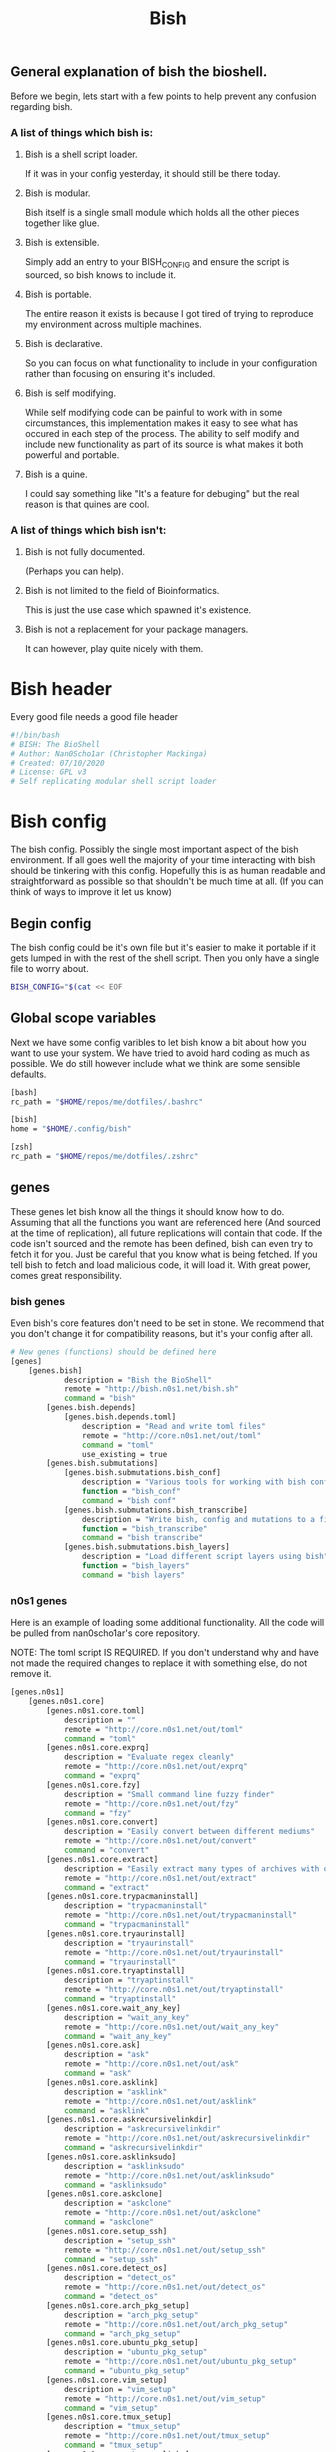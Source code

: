 #+TITLE: Bish
** General explanation of bish the bioshell.
Before we begin, lets start with a few points to help prevent any confusion regarding bish.

*** A list of things which bish is:
**** Bish is a shell script loader.
   If it was in your config yesterday, it should still be there today.
**** Bish is modular.
   Bish itself is a single small module which holds all the other pieces together like glue.
**** Bish is extensible.
   Simply add an entry to your BISH_CONFIG and ensure the script is sourced, so bish knows to include it.
**** Bish is portable.
   The entire reason it exists is because I got tired of trying to reproduce my environment across multiple machines.
**** Bish is declarative.
   So you can focus on what functionality to include in your configuration rather than focusing on ensuring it's included.
**** Bish is self modifying.
   While self modifying code can be painful to work with in some circumstances, this implementation makes it easy to see
   what has occured in each step of the process. The ability to self modify and include new functionality as part of its source
   is what makes it both powerful and portable.
**** Bish is a quine.
   I could say something like "It's a feature for debuging" but the real reason is that quines are cool.

*** A list of things which bish isn't:
**** Bish is not fully documented.
   (Perhaps you can help).
**** Bish is not limited to the field of Bioinformatics.
   This is just the use case which spawned it's existence.
**** Bish is not a replacement for your package managers.
   It can however, play quite nicely with them.
* Bish header
Every good file needs a good file header
#+begin_src sh :tangle bish.sh
#!/bin/bash
# BISH: The BioShell
# Author: Nan0Scho1ar (Christopher Mackinga)
# Created: 07/10/2020
# License: GPL v3
# Self replicating modular shell script loader
#+end_src
* Bish config
The bish config. Possibly the single most important aspect of the bish environment.
If all goes well the majority of your time interacting with bish should be tinkering with this config.
Hopefully this is as human readable and straightforward as possible so that shouldn't be much time at all.
(If you can think of ways to improve it let us know)
** Begin config
The bish config could be it's own file but it's easier to make it portable if it gets lumped in with the rest of the shell script.
Then you only have a single file to worry about.
#+begin_src sh :tangle bish.sh
BISH_CONFIG="$(cat << EOF
#+end_src
** Global scope variables
Next we have some config varibles to let bish know a bit about how you want to use your system.
We have tried to avoid hard coding as much as possible.
We do still however include what we think are some sensible defaults.
#+begin_src sh :tangle bish.sh
[bash]
rc_path = "$HOME/repos/me/dotfiles/.bashrc"

[bish]
home = "$HOME/.config/bish"

[zsh]
rc_path = "$HOME/repos/me/dotfiles/.zshrc"
#+end_src
** genes
These genes let bish know all the things it should know how to do.
Assuming that all the functions you want are referenced here (And sourced at the time of replication), all future replications will contain that code.
If the code isn't sourced and the remote has been defined, bish can even try to fetch it for you.
Just be careful that you know what is being fetched.
If you tell bish to fetch and load malicious code, it will load it.
With great power, comes great responsibility.
*** bish genes
Even bish's core features don't need to be set in stone.
We recommend that you don't change it for compatibility reasons, but it's your config after all.
#+begin_src sh :tangle bish.sh
# New genes (functions) should be defined here
[genes]
    [genes.bish]
            description = "Bish the BioShell"
            remote = "http://bish.n0s1.net/bish.sh"
            command = "bish"
        [genes.bish.depends]
            [genes.bish.depends.toml]
                description = "Read and write toml files"
                remote = "http://core.n0s1.net/out/toml"
                command = "toml"
                use_existing = true
        [genes.bish.submutations]
            [genes.bish.submutations.bish_conf]
                description = "Various tools for working with bish config"
                function = "bish_conf"
                command = "bish conf"
            [genes.bish.submutations.bish_transcribe]
                description = "Write bish, config and mutations to a file"
                function = "bish_transcribe"
                command = "bish transcribe"
            [genes.bish.submutations.bish_layers]
                description = "Load different script layers using bish"
                function = "bish_layers"
                command = "bish layers"
#+end_src
*** n0s1 genes
Here is an example of loading some additional functionality.
All the code will be pulled from nan0scho1ar's core repository.

NOTE: The toml script IS REQUIRED.
If you don't understand why and have not made the required changes to replace it with something else, do not remove it.
#+begin_src sh :tangle bish.sh
    [genes.n0s1]
        [genes.n0s1.core]
            [genes.n0s1.core.toml]
                description = ""
                remote = "http://core.n0s1.net/out/toml"
                command = "toml"
            [genes.n0s1.core.exprq]
                description = "Evaluate regex cleanly"
                remote = "http://core.n0s1.net/out/exprq"
                command = "exprq"
            [genes.n0s1.core.fzy]
                description = "Small command line fuzzy finder"
                remote = "http://core.n0s1.net/out/fzy"
                command = "fzy"
            [genes.n0s1.core.convert]
                description = "Easily convert between different mediums"
                remote = "http://core.n0s1.net/out/convert"
                command = "convert"
            [genes.n0s1.core.extract]
                description = "Easily extract many types of archives with one cmd"
                remote = "http://core.n0s1.net/out/extract"
                command = "extract"
            [genes.n0s1.core.trypacmaninstall]
                description = "trypacmaninstall"
                remote = "http://core.n0s1.net/out/trypacmaninstall"
                command = "trypacmaninstall"
            [genes.n0s1.core.tryaurinstall]
                description = "tryaurinstall"
                remote = "http://core.n0s1.net/out/tryaurinstall"
                command = "tryaurinstall"
            [genes.n0s1.core.tryaptinstall]
                description = "tryaptinstall"
                remote = "http://core.n0s1.net/out/tryaptinstall"
                command = "tryaptinstall"
            [genes.n0s1.core.wait_any_key]
                description = "wait_any_key"
                remote = "http://core.n0s1.net/out/wait_any_key"
                command = "wait_any_key"
            [genes.n0s1.core.ask]
                description = "ask"
                remote = "http://core.n0s1.net/out/ask"
                command = "ask"
            [genes.n0s1.core.asklink]
                description = "asklink"
                remote = "http://core.n0s1.net/out/asklink"
                command = "asklink"
            [genes.n0s1.core.askrecursivelinkdir]
                description = "askrecursivelinkdir"
                remote = "http://core.n0s1.net/out/askrecursivelinkdir"
                command = "askrecursivelinkdir"
            [genes.n0s1.core.asklinksudo]
                description = "asklinksudo"
                remote = "http://core.n0s1.net/out/asklinksudo"
                command = "asklinksudo"
            [genes.n0s1.core.askclone]
                description = "askclone"
                remote = "http://core.n0s1.net/out/askclone"
                command = "askclone"
            [genes.n0s1.core.setup_ssh]
                description = "setup_ssh"
                remote = "http://core.n0s1.net/out/setup_ssh"
                command = "setup_ssh"
            [genes.n0s1.core.detect_os]
                description = "detect_os"
                remote = "http://core.n0s1.net/out/detect_os"
                command = "detect_os"
            [genes.n0s1.core.arch_pkg_setup]
                description = "arch_pkg_setup"
                remote = "http://core.n0s1.net/out/arch_pkg_setup"
                command = "arch_pkg_setup"
            [genes.n0s1.core.ubuntu_pkg_setup]
                description = "ubuntu_pkg_setup"
                remote = "http://core.n0s1.net/out/ubuntu_pkg_setup"
                command = "ubuntu_pkg_setup"
            [genes.n0s1.core.vim_setup]
                description = "vim_setup"
                remote = "http://core.n0s1.net/out/vim_setup"
                command = "vim_setup"
            [genes.n0s1.core.tmux_setup]
                description = "tmux_setup"
                remote = "http://core.n0s1.net/out/tmux_setup"
                command = "tmux_setup"
            [genes.n0s1.core.setup_symlinks]
                description = "setup_symlinks"
                remote = "http://core.n0s1.net/out/setup_symlinks"
                command = "setup_symlinks"
            [genes.n0s1.core.setup_repos]
                description = "setup_repos"
                remote = "http://core.n0s1.net/out/setup_repos"
                command = "setup_repos"
            [genes.n0s1.core.setup_git]
                description = "setup_git"
                remote = "http://core.n0s1.net/out/setup_git"
                command = "setup_git"
        [genes.n0s1.git_manange]
            description = "Easily manage multiple git repositories"
            remote = "http://core.n0s1.net/out/git_manange"
            command = "gm"
        [genes.n0s1.g]
            description = "Quick shortcuts for common git commands"
            remote = "http://core.n0s1.net/out/g"
            aliases = "g"

#+end_src

*** Bliss genes
This is not currently used directly by bish but is still neat.
We are working toward releasing a Verizon of bish which allows you to extend functionality using a lisp/shell hybrid, not just plain shell script, without impacting portability.
This is essentially just a modified version of the bash MAL/Fleck which had been tailored to this task.
Big thanks to the MAL (Make a lisp) project and Fleck (bash MAL makefile) project for the time save here.
#+begin_src sh :tangle bish.sh
    [genes.bliss]
        description = "Bioshell LISp Syntax"
        remote = "http://bish.n0s1.net/bliss"
        command = "bliss"
#+end_src
** System Configuration
Bish can be extended to intergrate with package managers and configure your system. This particular implemention is similar to declarative OSes.
*** Begin layers
#+begin_src sh :tangle bish.sh
[system]
    #[system.hosts.mercury]
        #[system.hosts.mercury.packages]
    #[system.hosts.venus]
        #[system.hosts.venus.packages]
    [system.hosts.earth]
        packages = "keychain fd ripgrep fzf bat tmux flameshot synergy youtube-dl mpv youtube-viewer zathura yay vim nodejs yarn ttf-jetbrains-mono alacritty emacs python-neovim unzip xsel bspwm sxhkd polybar"
        [system.hosts.earth.symlinks]
            [system.hosts.earth.symlinks.bashrc]
                source = "$NANOS_REPOS_DIR/dotfiles/.bashrc"
                destination = "$HOME/.bashrc"
                type = "File"
                superreq = false
            [system.hosts.earth.symlinks.xinitrc]
                source = "$NANOS_REPOS_DIR/dotfiles/.xinitrc"
                destination = "$HOME/.xinitrc"
                type = "File"
                superreq = false
            [system.hosts.earth.symlinks.profile]
                source = "$NANOS_REPOS_DIR/dotfiles/.profile"
                destination = "$HOME/.profile"
                type = "File"
                superreq = false
            [system.hosts.earth.symlinks.vimrc]
                source = "$NANOS_REPOS_DIR/dotfiles/.vimrc"
                destination = "$HOME/.vimrc"
                type = "File"
                superreq = false
            [system.hosts.earth.symlinks.xprofile]
                source = "$NANOS_REPOS_DIR/dotfiles/.xprofile"
                destination = "$HOME/.xprofile"
                type = "File"
                superreq = false
            [system.hosts.earth.symlinks.zshenv]
                source = "$NANOS_REPOS_DIR/dotfiles/.zshenv"
                destination = "$HOME/.zshenv"
                type = "File"
                superreq = false
            [system.hosts.earth.symlinks.tmux_conf]
                source = "$NANOS_REPOS_DIR/dotfiles/.tmux.conf"
                destination = "$HOME/.tmux.conf"
                type = "File"
                superreq = false
            [system.hosts.earth.symlinks.dotconfig]
                source = "$NANOS_REPOS_DIR/dotfiles/.config"
                destination = "$HOME/.config"
                type = "Recursive"
                superreq = false
            [system.hosts.earth.symlinks..doom.d]
                source = "$NANOS_REPOS_DIR/dotfiles/.doom.d"
                destination = "$HOME/.doom.d"
                type = "Recursive"
                superreq = false
            [system.hosts.earth.symlinks.hostfile]
                source = "$NANOS_REPOS_DIR/dotfiles/linux/hosts"
                destination = "/etc/hosts"
                type = "File"
                superreq = true
            [system.hosts.earth.symlinks.thinkfan_conf]
                source = "$NANOS_REPOS_DIR/dotfiles/etc/thinkfan.conf"
                destination = "/etc/thinkfan.conf"
                type = "File"
                superreq = true
            [system.hosts.earth.symlinks.awesome_conf]
                source = "$NANOS_REPOS_DIR/dotfiles/etc/xdg/awesome/rc.lua"
                destination = "/etc/xdg/awesome/rc.lua"
                type = "File"
                superreq = true
    #[system.hosts.mars]
        #[system.hosts.mars.packages]
    #[system.hosts.phobos]
        #[system.hosts.phobos.packages]
    #[system.hosts.jupiter]
        #[system.hosts.jupiter.packages]
    #[system.hosts.saturn]
        #[system.hosts.saturn.packages]
    #[system.hosts.uranus]
        #[system.hosts.uranus.packages]
    #[system.hosts.neptune]
        #[system.hosts.neptune.packages]
    #[system.hosts.pluto]
        #[system.hosts.pluto.packages]
#+end_src
** system packages
Defining the package info over and over for each system would be quite tedious.
Instead we can define the package info once here allowing it to be referenced in many places.
#+begin_src sh :tangle bish.sh
    [system.packages]
        [system.packages.keychain]
            name = "keychain"
            description = "Remeber your ssh key passwords until end of session"
        [system.packages.fd]
            name = "fd"
            description = "find but faster"
        [system.packages.ripgrep]
            name = "ripgrep"
            description = "grep but faster"
        [system.packages.fzf]
            name = "fzf"
            description = "fuzzy finder"
        [system.packages.bat]
            name = "bat"
            description = "cat with syntax highlighting"
        [system.packages.tmux]
            name = "tmux"
            description = "terminal multiplexer"
        [system.packages.flameshot]
            name = "flameshot"
            description = "GUI screenshot program"
        [system.packages.synergy]
            name = "synergy"
            description = "mouse/keyboard sharing software"
        [system.packages.youtube-dl]
            name = "youtube-dl"
            description = "download youtube videos"
        [system.packages.mpv]
            name = "mpv"
            description = "video player"
        [system.packages.zathura]
            name = "zathura"
            description = "pdf viewer"
        [system.packages.yay]
            name = "yay"
            description = "AUR package manager"
        [system.packages.vim]
            name = "vim"
            description = "vi improved (text editor)"
        [system.packages.nodejs]
            name = "nodejs"
            description = "javascript package manager"
        [system.packages.yarn]
            name = "yarn"
            description = "package manager"
        [system.packages.ttf-jetbrains-mono]
            name = "ttf-jetbrains-mono"
            description = "jetbrains font"
        [system.packages.alacritty]
            name = "alacritty"
            description = "terminal emulator"
        [system.packages.emacs]
            name = "emacs"
            description = "text editor++"
        [system.packages.neovim]
            name = "python-neovim"
            description = "vim but better"
        [system.packages.unzip]
            name = "unzip"
            description = "unzip files"
        [system.packages.xsel]
            name = "xsel"
            description = "clipboard stuff"
        [system.packages.bspwm]
            name = "bspwm"
            description = "binary space partitioning window manager"
        [system.packages.sxhkd]
            name = "sxhkd"
            description = "simple X hotkey daemon"
        [system.packages.polybar]
            name = "polybar"
            description = "create bars on your desktop"
#+end_src
*** system repos
Defining the repos info over and over for each system would be quite tedious.
Instead we can define the repo info once here allowing it to be referenced in many places.
#+begin_src sh :tangle bish.sh
    [system.repos]
        [system.repos.dotfiles]
            remote = "git@bitbucket.org:Nan0Scho1ar/dotfiles.git"
        [system.repos.scripts]
            remote = "git@bitbucket.org:Nan0Scho1ar/scripts.git"
        [system.repos.vimwiki]
            remote = "git@bitbucket.org:Nan0Scho1ar/vimwiki.git"
        [system.repos.n0s1.core]
            remote = "git@github.com:Nan0Scho1ar/n0s1.core.git"
        [system.repos.bish]
            remote = "git@github.com:Nan0Scho1ar/bish"
        [system.repos.gitmanager]
            remote = "git@github.com:Nan0Scho1ar/gitmanager"
#+end_src

** TODO layers
You do not need to load all genes (features) at once and doing so for large configs could slow things down.
layers will be used to conditionally load /disable functionality and avoid loading it when it's not needed.
This is not fully implemented yet but should be quite useful going forwards.
Watch this space!
*** Begin layers
#+begin_src sh :tangle bish.sh
[layers]
#+end_src
*** normal layer
#+begin_src sh :tangle bish.sh
    [layers.normal]
        [layers.normal.genes]
            [layers.normal.genes.bish]
                load=true

                [layers.normal.genes.bish.submutations]
                    [layers.normal.genes.bish.submutations.bish_conf]
                        load=true

                    [layers.normal.genes.bish.submutations.bish_transcribe]
                        load=true

                    [layers.normal.genes.bish.submutations.bish_layers]
                        load=true

            [layers.normal.genes.n0s1]
                [layers.normal.genes.n0s1.core]
                    [layers.normal.genes.n0s1.core.toml]
                        load=true

                    [layers.normal.genes.n0s1.core.exprq]
                        load=true

                    [layers.normal.genes.n0s1.core.fzy]
                        load=true

                    [layers.normal.genes.n0s1.core.convert]
                        load=true

                [layers.normal.genes.n0s1.git_manange]
                    load=true

                [layers.normal.genes.n0s1.g]
                    load=true

            [layers.normal.genes.z]
                load=true

            [layers.normal.genes.bliss]
                load=true
#+end_src
** State
This is a part of the bish configuration which can be used to store persistent internal state.
This will be more useful once the toml gene is updated to be able to set/update, not just read.
In the meantime this can still be set/updated manually through other means.
#+begin_src sh :tangle bish.sh
# You should not need to touch this.
[state]
    layer="normal"
#+end_src
** End config
Remember, we are in a shell script so it's important that we ensure the config ends before the code starts.
#+begin_src sh :tangle bish.sh
# Do not change this
EOF
)"
#+end_src
* bish
Here is the source for the bish itself, as you can see it is rather small.
I would probably not change this too much or you could cause compatibility issues with newer, more featured versions of bish.
If you do implement a core feature you just cannot live without and think others may agree, consider submitting a pull request.

Current Ideas:
- Introduce something like shellcheck when mutating to avoid pulling in smelly code.

#+begin_src sh :tangle bish.sh
bish() (
    bish_init() { source "$(bish_conf get_value "$BISH_SHELL.rc_path")" || echo "source failed: \$BISH_SHELL not set"; echo -e "bioshell v0.3.1"; }
    bish_conf() { echo "$BISH_CONFIG" | toml "$1" "$2" "$3"; }
    # TODO prompt before sourcing (similar to AUR pkg)
    # TODO Allow choosing curl or wget
    # TODO Should probably handle errors better
    bish_fetch() { curl -fL "$(bish_conf get_value "genes.$1.remote")" > "$2"; }
    # TODO Check if any genes missing from conf
    # TODO Don't double dependencies if met elsewhere
    bish_mutate() {
        bish_home=$(bish_conf get_value bish.home)
        mkdir -p "$bish_home/genes"
        genes="$(bish_conf get genes | sed -n '/depends/d;/submutations/d;s/genes\.\(.*\)\.command=".*"/\1/p')"
        for gene in $genes; do
            echo "Fetching ${yellow}${gene}${reset}";
            bish_fetch "$gene" "$bish_home/genes/$gene"
            cat  "$bish_home/genes/$gene"
            if [[ $1 == "-y" ]]; then
                source "$bish_home/genes/$gene"
            else
                while true; do
                    read -p "Source file? ${yellow}y/n${reset} " -sn1
                    echo
                    [[ $REPLY =~ ^[Yy]$ ]] && source "$bish_home/genes/$gene" && break
                    [[ $REPLY =~ ^[Nn]$ ]] && break
                done
            fi
        done
    }
    # TODO Transcribe alias files (not just commands)
    bish_transcribe() {
        if [ -v $1 ]; then type $gene | tail -n +2; echo; return; fi
        genes="$(bish_conf get genes | sed -n '/depends/d;/submutations/d;s/.*\.command="\(.*\)"/\1/p')"
        echo -e "#!/bin/sh\n# BISH: The BioShell\n# Generated: $(date)\n# License: GPL v3\n"
        echo -e "BISH_CONFIG=\"\$(cat << EOF\n${BISH_CONFIG}\nEOF\n)\"\n"
        for gene in $genes; do type $gene | tail -n +2 && echo; done
        echo -e "\nbish init"
    }
    bish_run() {
        toml -V > /dev/null || source $(curl "core.n0s1.net/out/toml")
        [[ -z $BISH_CONFIG ]] && echo "Error, config variable not set" && return 1
        [[ -z $BISH_SHELL ]] && BISH_SHELL="$(awk -F: -v u="$USER" 'u==$1&&$0=$NF' /etc/passwd | sed 's|/bin/||')";
        case "$1" in
            "init") bish_init ;;
            "errors") bish_transcribe 1>/dev/null ;;
            "transcribe") shift; bish_transcribe $* 2>/dev/null ;;
            "config") shift; bish_conf $* ;;
            "mutate") shift; bish_mutate $* ;;
            "fetch") shift; bish_fetch $* ;;
            ,*) echo "Unknown option";;
        esac
        #gene="$(bish_conf get "command" "bish $1")";
        #mutation=$(bish_conf get_value "${gene}.function");
        #echo "$mutation $*";
    }
    if [ $# -eq 0 ]; then bish_transcribe 2>/dev/null
    else
        bish_run $*
    fi
)
#+end_src

* TOML
Since the config file is written in toml, ~bish config~ needs a gene for working with toml. Original source can be found in n0s1.core.
#+begin_src sh :tangle bish.sh
toml() {
    flatten() {
        comment_regex="^\s*#"
        header_regex="\s*\[.*\]"
        value_regex="\s*.*=.*"
        extract_header="s/\[//g; s/\]//g; s/ //g; s/\t//g; s/\n//g"
        extract_value="s/^\s*//; s/\t//g; s/\n//; s/ =/=/; s/= /=/"

        parent=""
        while IFS= read -r line; do
            if [[ $line =~ $comment_regex ]]; then
                continue
            elif [[ $line =~ $header_regex ]]; then
                parent=$(sed "$extract_header" <<< "$line")
            elif [[ $line =~ $value_regex ]]; then
                if [ -z $parent ]; then
                    sed "$extract_value" <<< "$line"
                else
                    echo "$parent.$(sed "$extract_value" <<< "$line")"
                fi
            fi
        done < /dev/stdin
    }

    #Returns the first value which matches the header
    get_value() {
        match="$1=.*"
        while IFS= read -r line; do
            if [[ $line =~ $match ]]; then
                sed "s/^.*=//" <<< "$line" | tr -d '"'
                break
            fi
        done < <(cat /dev/stdin | flatten)
    }

    # Returns all headers and values matching the input
    get() {
        match="^$1.*"
        while IFS= read -r line; do
            if [[ $line =~ $match ]]; then
                echo "$line"
            fi
        done < <(cat /dev/stdin | flatten)
    }

    case "$1" in
        "get") cat /dev/stdin | get "$2" ;;
        "get_value") cat /dev/stdin | get_value "$2" ;;
        "-V") echo "toml: version 0.7.1" ;;
        *) echo "Error: Unknown option";;
    esac
}
#+end_src
* Bish init call
The final call in the file is to ~bish init~. This means you dont have to run ~bish init~ manually after sourcing bish.
#+begin_src sh :tangle bish.sh
bish init
#+end_src
